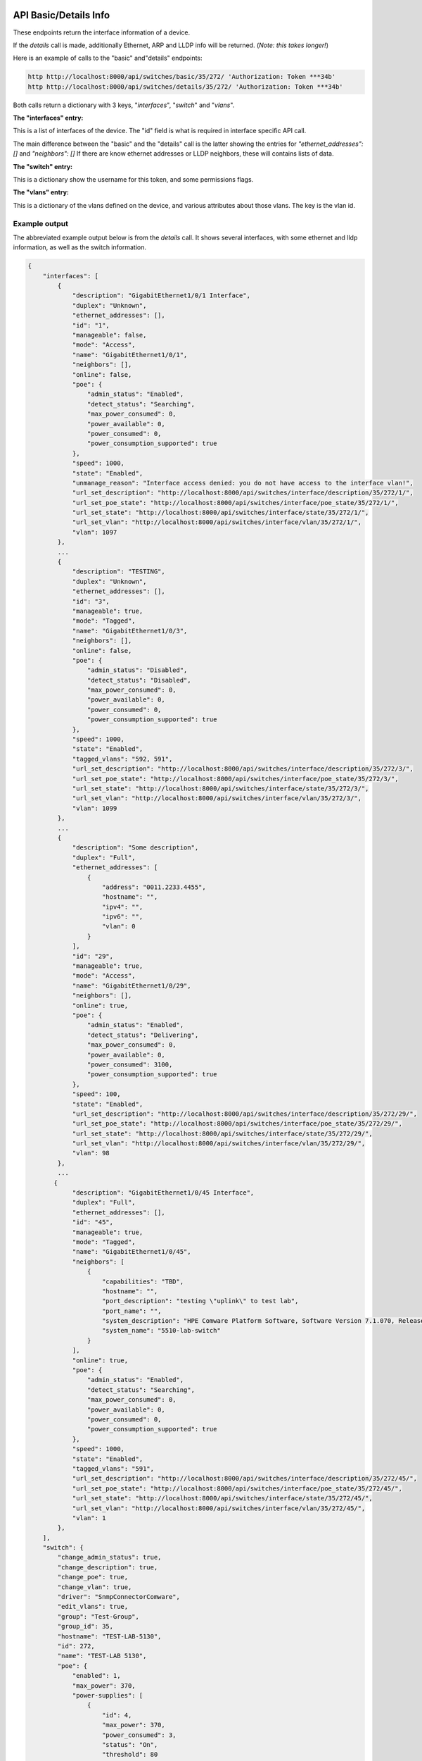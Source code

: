 .. image:: ../_static/openl2m_logo.png

======================
API Basic/Details Info
======================

These endpoints return the interface information of a device.

If the *details* call is made, additionally Ethernet, ARP and LLDP info will be returned.
(*Note: this takes longer!*)

Here is an example of calls to the "basic" and"details" endpoints:

.. code-block:: python

    http http://localhost:8000/api/switches/basic/35/272/ 'Authorization: Token ***34b'
    http http://localhost:8000/api/switches/details/35/272/ 'Authorization: Token ***34b'


Both calls return a dictionary with 3 keys, "*interfaces*", "*switch*" and "*vlans*".

**The "interfaces" entry:**

This is a list of interfaces of the device. The "id" field is what is required in interface specific API call.

The main difference between the "basic" and the "details" call is the latter showing the entries for *"ethernet_addresses": []* and *"neighbors": []*
If there are know ethernet addresses or LLDP neighbors, these will contains lists of data.

**The "switch" entry:**

This is a dictionary show the username for this token, and some permissions flags.

**The "vlans" entry:**

This is a dictionary of the vlans defined on the device, and various attributes about those vlans. The key is the vlan id.


Example output
--------------

The abbreviated example output below is from the *details* call.
It shows several interfaces, with some ethernet and lldp information, as well as the switch information.

.. code-block:: python

    {
        "interfaces": [
            {
                "description": "GigabitEthernet1/0/1 Interface",
                "duplex": "Unknown",
                "ethernet_addresses": [],
                "id": "1",
                "manageable": false,
                "mode": "Access",
                "name": "GigabitEthernet1/0/1",
                "neighbors": [],
                "online": false,
                "poe": {
                    "admin_status": "Enabled",
                    "detect_status": "Searching",
                    "max_power_consumed": 0,
                    "power_available": 0,
                    "power_consumed": 0,
                    "power_consumption_supported": true
                },
                "speed": 1000,
                "state": "Enabled",
                "unmanage_reason": "Interface access denied: you do not have access to the interface vlan!",
                "url_set_description": "http://localhost:8000/api/switches/interface/description/35/272/1/",
                "url_set_poe_state": "http://localhost:8000/api/switches/interface/poe_state/35/272/1/",
                "url_set_state": "http://localhost:8000/api/switches/interface/state/35/272/1/",
                "url_set_vlan": "http://localhost:8000/api/switches/interface/vlan/35/272/1/",
                "vlan": 1097
            },
            ...
            {
                "description": "TESTING",
                "duplex": "Unknown",
                "ethernet_addresses": [],
                "id": "3",
                "manageable": true,
                "mode": "Tagged",
                "name": "GigabitEthernet1/0/3",
                "neighbors": [],
                "online": false,
                "poe": {
                    "admin_status": "Disabled",
                    "detect_status": "Disabled",
                    "max_power_consumed": 0,
                    "power_available": 0,
                    "power_consumed": 0,
                    "power_consumption_supported": true
                },
                "speed": 1000,
                "state": "Enabled",
                "tagged_vlans": "592, 591",
                "url_set_description": "http://localhost:8000/api/switches/interface/description/35/272/3/",
                "url_set_poe_state": "http://localhost:8000/api/switches/interface/poe_state/35/272/3/",
                "url_set_state": "http://localhost:8000/api/switches/interface/state/35/272/3/",
                "url_set_vlan": "http://localhost:8000/api/switches/interface/vlan/35/272/3/",
                "vlan": 1099
            },
            ...
            {
                "description": "Some description",
                "duplex": "Full",
                "ethernet_addresses": [
                    {
                        "address": "0011.2233.4455",
                        "hostname": "",
                        "ipv4": "",
                        "ipv6": "",
                        "vlan": 0
                    }
                ],
                "id": "29",
                "manageable": true,
                "mode": "Access",
                "name": "GigabitEthernet1/0/29",
                "neighbors": [],
                "online": true,
                "poe": {
                    "admin_status": "Enabled",
                    "detect_status": "Delivering",
                    "max_power_consumed": 0,
                    "power_available": 0,
                    "power_consumed": 3100,
                    "power_consumption_supported": true
                },
                "speed": 100,
                "state": "Enabled",
                "url_set_description": "http://localhost:8000/api/switches/interface/description/35/272/29/",
                "url_set_poe_state": "http://localhost:8000/api/switches/interface/poe_state/35/272/29/",
                "url_set_state": "http://localhost:8000/api/switches/interface/state/35/272/29/",
                "url_set_vlan": "http://localhost:8000/api/switches/interface/vlan/35/272/29/",
                "vlan": 98
            },
            ...
           {
                "description": "GigabitEthernet1/0/45 Interface",
                "duplex": "Full",
                "ethernet_addresses": [],
                "id": "45",
                "manageable": true,
                "mode": "Tagged",
                "name": "GigabitEthernet1/0/45",
                "neighbors": [
                    {
                        "capabilities": "TBD",
                        "hostname": "",
                        "port_description": "testing \"uplink\" to test lab",
                        "port_name": "",
                        "system_description": "HPE Comware Platform Software, Software Version 7.1.070, Release 3506P11\r\nHPE 5510 48G PoE+ 4SFP+ HI 1-slot Switch JH148A\r\nCopyright (c) 2010-2021 Hewlett Packard Enterprise Development LP",
                        "system_name": "5510-lab-switch"
                    }
                ],
                "online": true,
                "poe": {
                    "admin_status": "Enabled",
                    "detect_status": "Searching",
                    "max_power_consumed": 0,
                    "power_available": 0,
                    "power_consumed": 0,
                    "power_consumption_supported": true
                },
                "speed": 1000,
                "state": "Enabled",
                "tagged_vlans": "591",
                "url_set_description": "http://localhost:8000/api/switches/interface/description/35/272/45/",
                "url_set_poe_state": "http://localhost:8000/api/switches/interface/poe_state/35/272/45/",
                "url_set_state": "http://localhost:8000/api/switches/interface/state/35/272/45/",
                "url_set_vlan": "http://localhost:8000/api/switches/interface/vlan/35/272/45/",
                "vlan": 1
            },
        ],
        "switch": {
            "change_admin_status": true,
            "change_description": true,
            "change_poe": true,
            "change_vlan": true,
            "driver": "SnmpConnectorComware",
            "edit_vlans": true,
            "group": "Test-Group",
            "group_id": 35,
            "hostname": "TEST-LAB-5130",
            "id": 272,
            "name": "TEST-LAB 5130",
            "poe": {
                "enabled": 1,
                "max_power": 370,
                "power-supplies": [
                    {
                        "id": 4,
                        "max_power": 370,
                        "power_consumed": 3,
                        "status": "On",
                        "threshold": 80
                    }
                ],
                "power_consumed": 3
            },
            "primary_ipv4": "192.168.100.100",
            "read_only": false,
            "save_config": true,
            "url_add_vlan": [
                "http://localhost:8000/api/switches/vlan/add/35/272/"
            ],
            "url_save_config": [
                "http://localhost:8000/api/switches/save/35/272/"
            ],
            "vendor": "HPE (Comware)",
        },
        "vlans": [
            {
                "access": false,
                "id": 1,
                "igmp_snooping": false,
                "name": "VLAN 0001",
                "state": "Enabled",
                "status": "Permanent"
            },
            {
                "access": true,
                "id": 61,
                "igmp_snooping": true,
                "name": "test",
                "state": "Enabled",
                "status": "Permanent"
            },
            {
                "access": true,
                "id": 98,
                "igmp_snooping": true,
                "name": "VLAN 0098",
                "state": "Enabled",
                "status": "Permanent"
            },
            ...
        ]
        }
    }
